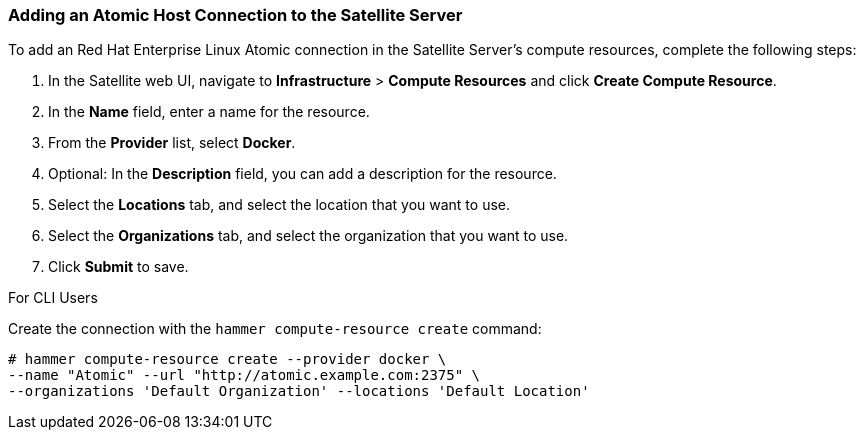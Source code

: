 [[Provisioning_Containers-Adding_an_Atomic_Host_Connection_to_the_Satellite_Server]]
=== Adding an Atomic Host Connection to the Satellite Server

To add an Red Hat Enterprise Linux Atomic connection in the Satellite Server's compute resources, complete the following steps:

. In the Satellite web UI, navigate to *Infrastructure* > *Compute Resources* and click *Create Compute Resource*.
. In the *Name* field, enter a name for the resource.
. From the *Provider* list, select *Docker*.
. Optional: In the *Description* field, you can add a description for the resource.
. Select the *Locations* tab, and select the location that you want to use.
. Select the *Organizations* tab, and select the organization that you want to use.
. Click *Submit* to save.

.For CLI Users

Create the connection with the `hammer compute-resource create` command:

----
# hammer compute-resource create --provider docker \
--name "Atomic" --url "http://atomic.example.com:2375" \
--organizations 'Default Organization' --locations 'Default Location'
----
